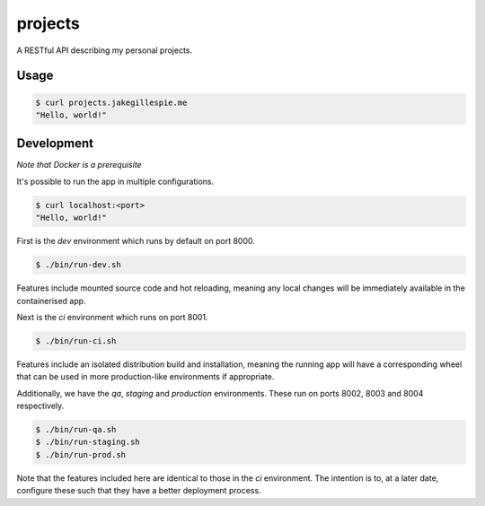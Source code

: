 projects
========

A RESTful API describing my personal projects.

Usage
-----

.. code-block:: bash

    $ curl projects.jakegillespie.me
    "Hello, world!"

Development
-----------

*Note that Docker is a prerequisite*

It's possible to run the app in multiple configurations.

.. code-block:: bash

    $ curl localhost:<port>
    "Hello, world!"
    
First is the *dev* environment which runs by default on port 8000.

.. code-block:: bash

    $ ./bin/run-dev.sh

Features include mounted source code and hot reloading, meaning any local changes will be immediately available in the containerised app.

Next is the *ci* environment which runs on port 8001.

.. code-block:: bash

    $ ./bin/run-ci.sh

Features include an isolated distribution build and installation, meaning the running app will have a corresponding wheel that can be used in more production-like environments if appropriate.

Additionally, we have the *qa*, *staging* and *production* environments. These run on ports 8002, 8003 and 8004 respectively.

.. code-block:: bash

    $ ./bin/run-qa.sh
    $ ./bin/run-staging.sh
    $ ./bin/run-prod.sh

Note that the features included here are identical to those in the *ci* environment. The intention is to, at a later date, configure these such that they have a better deployment process.
